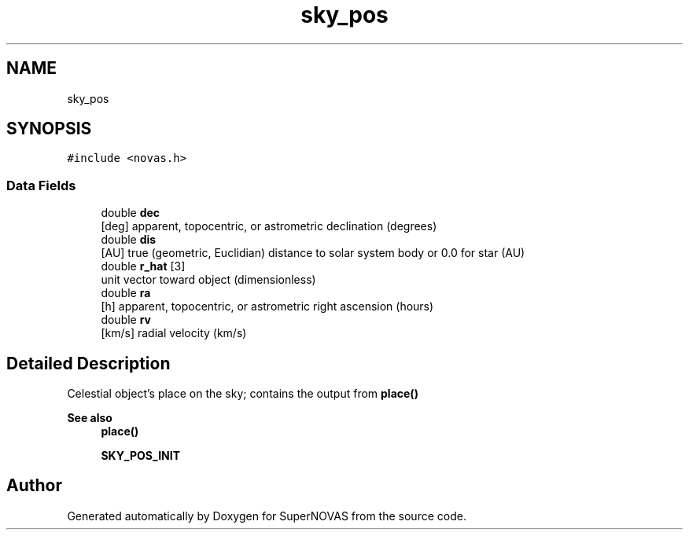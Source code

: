 .TH "sky_pos" 3 "Version v1.2" "SuperNOVAS" \" -*- nroff -*-
.ad l
.nh
.SH NAME
sky_pos
.SH SYNOPSIS
.br
.PP
.PP
\fC#include <novas\&.h>\fP
.SS "Data Fields"

.in +1c
.ti -1c
.RI "double \fBdec\fP"
.br
.RI "[deg] apparent, topocentric, or astrometric declination (degrees) "
.ti -1c
.RI "double \fBdis\fP"
.br
.RI "[AU] true (geometric, Euclidian) distance to solar system body or 0\&.0 for star (AU) "
.ti -1c
.RI "double \fBr_hat\fP [3]"
.br
.RI "unit vector toward object (dimensionless) "
.ti -1c
.RI "double \fBra\fP"
.br
.RI "[h] apparent, topocentric, or astrometric right ascension (hours) "
.ti -1c
.RI "double \fBrv\fP"
.br
.RI "[km/s] radial velocity (km/s) "
.in -1c
.SH "Detailed Description"
.PP 
Celestial object's place on the sky; contains the output from \fBplace()\fP
.PP
\fBSee also\fP
.RS 4
\fBplace()\fP 
.PP
\fBSKY_POS_INIT\fP 
.RE
.PP


.SH "Author"
.PP 
Generated automatically by Doxygen for SuperNOVAS from the source code\&.
